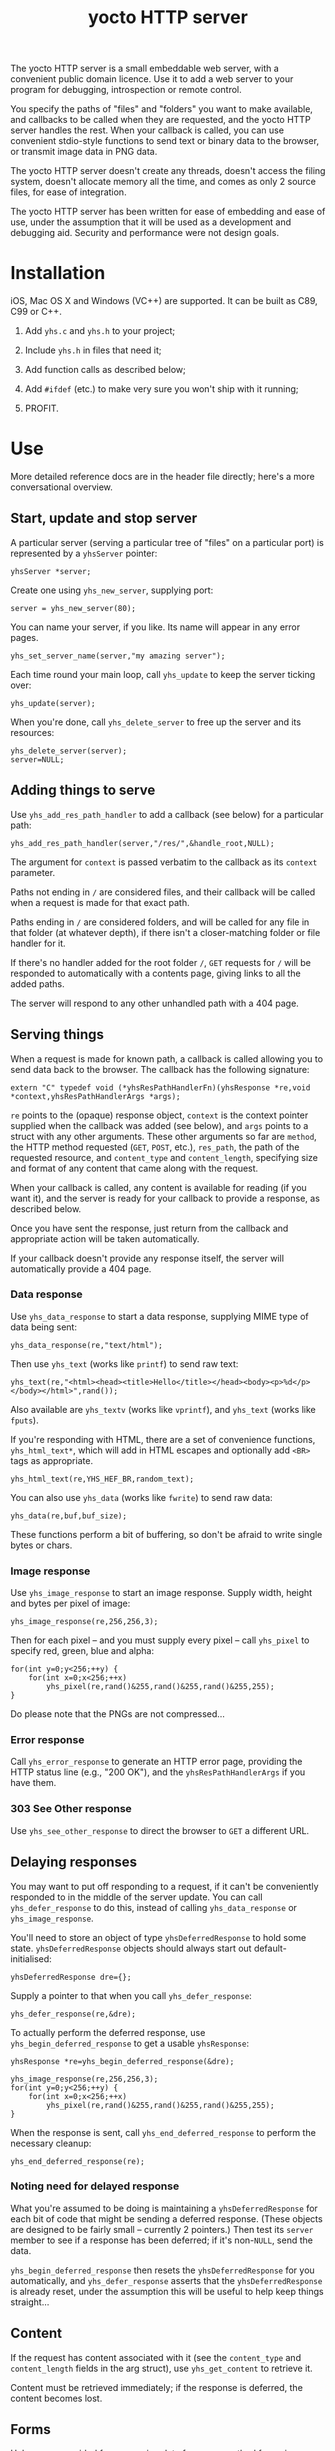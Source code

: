 #+OPTIONS: toc:nil num:nil author:nil email:nil creator:nil timestamp:nil ^:nil
#+TITLE: yocto HTTP server

The yocto HTTP server is a small embeddable web server, with a
convenient public domain licence. Use it to add a web server to your
program for debugging, introspection or remote control.

You specify the paths of "files" and "folders" you want to make
available, and callbacks to be called when they are requested, and the
yocto HTTP server handles the rest. When your callback is called, you
can use convenient stdio-style functions to send text or binary data
to the browser, or transmit image data in PNG data.

The yocto HTTP server doesn't create any threads, doesn't access the
filing system, doesn't allocate memory all the time, and comes as only
2 source files, for ease of integration.

The yocto HTTP server has been written for ease of embedding and ease
of use, under the assumption that it will be used as a development and
debugging aid. Security and performance were not design goals.

* Installation

iOS, Mac OS X and Windows (VC++) are supported. It can be built as
C89, C99 or C++.

1. Add =yhs.c= and =yhs.h= to your project;

2. Include =yhs.h= in files that need it;

3. Add function calls as described below;

4. Add =#ifdef= (etc.) to make very sure you won't ship with it
   running;

5. PROFIT.

* Use

More detailed reference docs are in the header file directly; here's a
more conversational overview.

** Start, update and stop server

A particular server (serving a particular tree of "files" on a
particular port) is represented by a =yhsServer= pointer:

: yhsServer *server;

Create one using =yhs_new_server=, supplying port:

: server = yhs_new_server(80);

You can name your server, if you like. Its name will appear in any
error pages.

: yhs_set_server_name(server,"my amazing server");

Each time round your main loop, call =yhs_update= to keep the server
ticking over:

: yhs_update(server);

When you're done, call =yhs_delete_server= to free up the server and
its resources:

: yhs_delete_server(server);
: server=NULL;

** Adding things to serve

Use =yhs_add_res_path_handler= to add a callback (see below) for a
particular path:

: yhs_add_res_path_handler(server,"/res/",&handle_root,NULL);

The argument for =context= is passed verbatim to the callback as its
=context= parameter.

Paths not ending in =/= are considered files, and their callback will
be called when a request is made for that exact path.

Paths ending in =/= are considered folders, and will be called for any
file in that folder (at whatever depth), if there isn't a
closer-matching folder or file handler for it.

If there's no handler added for the root folder =/=, =GET= requests
for =/= will be responded to automatically with a contents page,
giving links to all the added paths.

The server will respond to any other unhandled path with a 404 page.

** Serving things

When a request is made for known path, a callback is called allowing
you to send data back to the browser. The callback has the following
signature:

: extern "C" typedef void (*yhsResPathHandlerFn)(yhsResponse *re,void *context,yhsResPathHandlerArgs *args);

=re= points to the (opaque) response object, =context= is the context
pointer supplied when the callback was added (see below), and =args=
points to a struct with any other arguments. These other arguments so
far are =method=, the HTTP method requested (=GET=, =POST=, etc.),
=res_path=, the path of the requested resource, and =content_type= and
=content_length=, specifying size and format of any content that came
along with the request.

When your callback is called, any content is available for reading (if
you want it), and the server is ready for your callback to provide a
response, as described below.

Once you have sent the response, just return from the callback and
appropriate action will be taken automatically.

If your callback doesn't provide any response itself, the server will
automatically provide a 404 page.

*** Data response

Use =yhs_data_response= to start a data response, supplying MIME type
of data being sent:

: yhs_data_response(re,"text/html");

Then use =yhs_text= (works like =printf=) to send raw text:

: yhs_text(re,"<html><head><title>Hello</title></head><body><p>%d</p></body></html>",rand());

Also available are =yhs_textv= (works like =vprintf=), and =yhs_text=
(works like =fputs=).

If you're responding with HTML, there are a set of convenience
functions, =yhs_html_text*=, which will add in HTML escapes and
optionally add =<BR>= tags as appropriate.

: yhs_html_text(re,YHS_HEF_BR,random_text);

You can also use =yhs_data= (works like =fwrite=) to send raw data:

: yhs_data(re,buf,buf_size);

These functions perform a bit of buffering, so don't be afraid to
write single bytes or chars.

*** Image response

Use =yhs_image_response= to start an image response. Supply width,
height and bytes per pixel of image:

: yhs_image_response(re,256,256,3);

Then for each pixel -- and you must supply every pixel -- call
=yhs_pixel= to specify red, green, blue and alpha:

: for(int y=0;y<256;++y) {
:     for(int x=0;x<256;++x)
:         yhs_pixel(re,rand()&255,rand()&255,rand()&255,255);
: }


Do please note that the PNGs are not compressed...

*** Error response

Call =yhs_error_response= to generate an HTTP error page, providing
the HTTP status line (e.g., "200 OK"), and the =yhsResPathHandlerArgs=
if you have them.

*** 303 See Other response

Use =yhs_see_other_response= to direct the browser to =GET= a
different URL.

** Delaying responses

You may want to put off responding to a request, if it can't be
conveniently responded to in the middle of the server update. You can
call =yhs_defer_response= to do this, instead of calling
=yhs_data_response= or =yhs_image_response=.

You'll need to store an object of type =yhsDeferredResponse= to hold
some state. =yhsDeferredResponse= objects should always start out
default-initialised:

: yhsDeferredResponse dre={};

Supply a pointer to that when you call =yhs_defer_response=:

: yhs_defer_response(re,&dre);

To actually perform the deferred response, use
=yhs_begin_deferred_response= to get a usable =yhsResponse=:

: yhsResponse *re=yhs_begin_deferred_response(&dre);
:
: yhs_image_response(re,256,256,3);
: for(int y=0;y<256;++y) {
:     for(int x=0;x<256;++x)
:         yhs_pixel(re,rand()&255,rand()&255,rand()&255,255);
: }

When the response is sent, call =yhs_end_deferred_response= to perform
the necessary cleanup:

: yhs_end_deferred_response(re);

*** Noting need for delayed response

What you're assumed to be doing is maintaining a =yhsDeferredResponse=
for each bit of code that might be sending a deferred response. (These
objects are designed to be fairly small -- currently 2 pointers.) Then
test its =server= member to see if a response has been deferred; if
it's non-=NULL=, send the data.

=yhs_begin_deferred_response= then resets the =yhsDeferredResponse=
for you automatically, and =yhs_defer_response= asserts that the
=yhsDeferredResponse= is already reset, under the assumption this will
be useful to help keep things straight...

** Content

If the request has content associated with it (see the =content_type=
and =content_length= fields in the arg struct), use =yhs_get_content=
to retrieve it.

Content must be retrieved immediately; if the response is deferred,
the content becomes lost.

** Forms

Helpers are provided for processing data from =POST= method forms in
=application/x-www-form-urlencoded= format. (=GET= forms, and
=multipart/form-data=, are not specifically catered for.)

Form data must be processed immediately; if the response is deferred,
the form data becomes lost.

In the handler, use =yhs_read_form_content=:

: int is_form_data_ok=yhs_read_form_content(re);
: if(!is_form_data_ok) {
:     /* error (probably unlikely) */
:     return;
: }

This allocates some memory to save off the form data. This memory is
freed automatically when the handler function finishes.

You can (try to) retrieve a control's value by control name, using
=yhs_find_control_value=:

: const char *value=yhs_find_control_value(re,"value name");

The result is =NULL= if the value doesn't exist.

You can also iterate through all the names and values available:

: for(size_t i=0;i<yhs_get_num_controls(re);++i) {
:     const char *name=yhs_get_control_name(re,i);
:     const char *value=yhs_get_control_value(re,i);
: }

The pointers point into the data set up by =yhs_read_form_content=,
which will be freed when the handler returns. The pointed-to data must
be copied if it is to be kept.

* Tweakables

There are some tweakable macros and constants near the top of the .c
file. There's no API for changing these; just edit them using a text
editor.

** Constants

The main ones:

- =MAX_REQUEST_SIZE= :: max supported size of HTTP header included in
     request. Server will return a 500 Internal Server Error if the
     client exceeds this.

- =MAX_TEXT_LEN= :: size of buffer used for format string
                    expansion. Affects maximum possible length of
                    output from yhs_textf and yhs_textv.

- =WRITE_BUF_SIZE= :: size of buffer used when writing, to avoid lots
     of little =send= socket calls.

=MAX_TEXT_LEN= and =WRITE_BUF_SIZE= contribute to the size of the
=yhsServer= object; =MAX_REQUEST_SIZE= contributes to the amount of
stack required by the =yhs_update= call.

** Memory allocation

There are two malloc macros, =MALLOC= and =FREE=, by default wrapping
=malloc= and =free= respectively.

** Logging

There are 3 logging macros, =YHS_DEBUG_MSG=, =YHS_INFO_MSG= and
=YHS_ERR_MSG=. These are invoked just like printf, and are assumed to
expand to a single statement.

By default, debug and info messages go to =stdout=, and errors go to
=stderr=.

* Notes

- The server uses blocking sockets and makes blocking socket calls, so
  =yhs_update= could take pretty much any amount of time, if there's
  something to do. (=yhs_update= will return =1= if it did anything
  significant, the idea being that the game avoids playing logic
  catch-up in this case. No timing is actually performed; this is just
  a quick hack.)

* TODOs

- Restrict handlers by method, so you can do things like add separate
  handlers for POSTs to and GETs from the same path.

- 303 would probably be a better default response to a POST than 404.

- It's silly that deferring a response eats any associated content;
  when reading the request header, should simply do it byte by byte,
  and stop at the end of the header, so that the response is left in
  the socket recv buffer for later retrieval. (This would also
  simplify the code a bit.)

- Lack of file I/O is a feature rather than a bug, but a handler that
  served files from a particular folder tree would still be useful...

- Optional integration with miniz or stb_image_write to serve
  compressed PNGs

- Optional integration with miniz for gzip'd transfers

- Add some function or something to reset =yhsDeferredResponse=
  objects, because it can be a bit inconvenient to default-initialize
  them if they're part of some larger struct.

- Auto support for HEAD method?

- Support "Transfer-Encoding: chunked"?

* Other embeddable web serving options

If you disagree with the choices made here, perhaps one of these other
offerings will be more to your taste.

** mongoose

http://code.google.com/p/mongoose/

** libmicrohttpd

http://www.gnu.org/software/libmicrohttpd/

** tulrich-testbed

http://tu-testbed.svn.sourceforge.net/viewvc/tu-testbed/trunk/tu-testbed/net/
